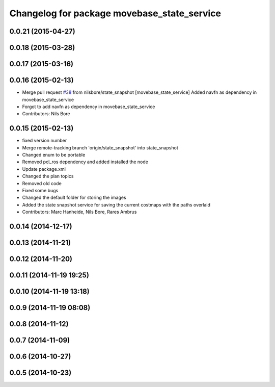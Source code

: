 ^^^^^^^^^^^^^^^^^^^^^^^^^^^^^^^^^^^^^^^^^^^^
Changelog for package movebase_state_service
^^^^^^^^^^^^^^^^^^^^^^^^^^^^^^^^^^^^^^^^^^^^

0.0.21 (2015-04-27)
-------------------

0.0.18 (2015-03-28)
-------------------

0.0.17 (2015-03-16)
-------------------

0.0.16 (2015-02-13)
-------------------
* Merge pull request `#38 <https://github.com/strands-project/strands_movebase/issues/38>`_ from nilsbore/state_snapshot
  [movebase_state_service] Added navfn as dependency in movebase_state_service
* Forgot to add navfn as dependency in movebase_state_service
* Contributors: Nils Bore

0.0.15 (2015-02-13)
-------------------
* fixed version number
* Merge remote-tracking branch 'origin/state_snapshot' into state_snapshot
* Changed enum to be portable
* Removed pcl_ros dependency and added installed the node
* Update package.xml
* Changed the plan topics
* Removed old code
* Fixed some bugs
* Changed the default folder for storing the images
* Added the state snapshot service for saving the current costmaps with the paths overlaid
* Contributors: Marc Hanheide, Nils Bore, Rares Ambrus

0.0.14 (2014-12-17)
-------------------

0.0.13 (2014-11-21)
-------------------

0.0.12 (2014-11-20)
-------------------

0.0.11 (2014-11-19 19:25)
-------------------------

0.0.10 (2014-11-19 13:18)
-------------------------

0.0.9 (2014-11-19 08:08)
------------------------

0.0.8 (2014-11-12)
------------------

0.0.7 (2014-11-09)
------------------

0.0.6 (2014-10-27)
------------------

0.0.5 (2014-10-23)
------------------
